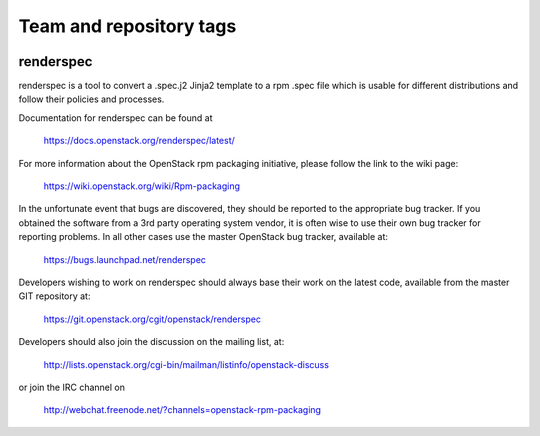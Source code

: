 ========================
Team and repository tags
========================

.. image:: https://governance.openstack.org/tc/badges/renderspec.svg
    :target: https://governance.openstack.org/tc/reference/tags/index.html

.. Change things from this point on

renderspec
==========

renderspec is a tool to convert a .spec.j2 Jinja2 template to
a rpm .spec file which is usable for different distributions
and follow their policies and processes.

Documentation for renderspec can be found at

   https://docs.openstack.org/renderspec/latest/

For more information about the OpenStack rpm packaging initiative, please
follow the link to the wiki page:

   https://wiki.openstack.org/wiki/Rpm-packaging

In the unfortunate event that bugs are discovered, they should
be reported to the appropriate bug tracker. If you obtained
the software from a 3rd party operating system vendor, it is
often wise to use their own bug tracker for reporting problems.
In all other cases use the master OpenStack bug tracker,
available at:

   https://bugs.launchpad.net/renderspec

Developers wishing to work on renderspec should always base
their work on the latest code, available from the master GIT
repository at:

   https://git.openstack.org/cgit/openstack/renderspec

Developers should also join the discussion on the mailing list,
at:

   http://lists.openstack.org/cgi-bin/mailman/listinfo/openstack-discuss

or join the IRC channel on

   http://webchat.freenode.net/?channels=openstack-rpm-packaging
